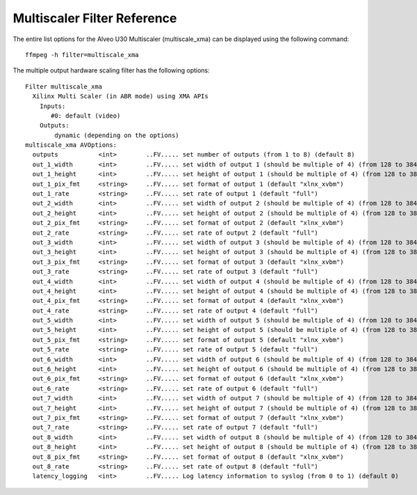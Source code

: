 ﻿
Multiscaler Filter Reference
====================================
The entire list options for the Alveo U30 Multiscaler (multiscale_xma) can be displayed using the following command::

  ffmpeg -h filter=multiscale_xma

The multiple output hardware scaling filter has the following options::

  Filter multiscale_xma
    Xilinx Multi Scaler (in ABR mode) using XMA APIs
      Inputs:
         #0: default (video)
      Outputs:
          dynamic (depending on the options)
  multiscale_xma AVOptions:
    outputs           <int>        ..FV..... set number of outputs (from 1 to 8) (default 8)
    out_1_width       <int>        ..FV..... set width of output 1 (should be multiple of 4) (from 128 to 3840) (default 1600)
    out_1_height      <int>        ..FV..... set height of output 1 (should be multiple of 4) (from 128 to 3840) (default 900)
    out_1_pix_fmt     <string>     ..FV..... set format of output 1 (default "xlnx_xvbm")
    out_1_rate        <string>     ..FV..... set rate of output 1 (default "full")
    out_2_width       <int>        ..FV..... set width of output 2 (should be multiple of 4) (from 128 to 3840) (default 1280)
    out_2_height      <int>        ..FV..... set height of output 2 (should be multiple of 4) (from 128 to 3840) (default 720)
    out_2_pix_fmt     <string>     ..FV..... set format of output 2 (default "xlnx_xvbm")
    out_2_rate        <string>     ..FV..... set rate of output 2 (default "full")
    out_3_width       <int>        ..FV..... set width of output 3 (should be multiple of 4) (from 128 to 3840) (default 800)
    out_3_height      <int>        ..FV..... set height of output 3 (should be multiple of 4) (from 128 to 3840) (default 600)
    out_3_pix_fmt     <string>     ..FV..... set format of output 3 (default "xlnx_xvbm")
    out_3_rate        <string>     ..FV..... set rate of output 3 (default "full")
    out_4_width       <int>        ..FV..... set width of output 4 (should be multiple of 4) (from 128 to 3840) (default 832)
    out_4_height      <int>        ..FV..... set height of output 4 (should be multiple of 4) (from 128 to 3840) (default 480)
    out_4_pix_fmt     <string>     ..FV..... set format of output 4 (default "xlnx_xvbm")
    out_4_rate        <string>     ..FV..... set rate of output 4 (default "full")
    out_5_width       <int>        ..FV..... set width of output 5 (should be multiple of 4) (from 128 to 3840) (default 640)
    out_5_height      <int>        ..FV..... set height of output 5 (should be multiple of 4) (from 128 to 3840) (default 480)
    out_5_pix_fmt     <string>     ..FV..... set format of output 5 (default "xlnx_xvbm")
    out_5_rate        <string>     ..FV..... set rate of output 5 (default "full")
    out_6_width       <int>        ..FV..... set width of output 6 (should be multiple of 4) (from 128 to 3840) (default 480)
    out_6_height      <int>        ..FV..... set height of output 6 (should be multiple of 4) (from 128 to 3840) (default 320)
    out_6_pix_fmt     <string>     ..FV..... set format of output 6 (default "xlnx_xvbm")
    out_6_rate        <string>     ..FV..... set rate of output 6 (default "full")
    out_7_width       <int>        ..FV..... set width of output 7 (should be multiple of 4) (from 128 to 3840) (default 320)
    out_7_height      <int>        ..FV..... set height of output 7 (should be multiple of 4) (from 128 to 3840) (default 240)
    out_7_pix_fmt     <string>     ..FV..... set format of output 7 (default "xlnx_xvbm")
    out_7_rate        <string>     ..FV..... set rate of output 7 (default "full")
    out_8_width       <int>        ..FV..... set width of output 8 (should be multiple of 4) (from 128 to 3840) (default 224)
    out_8_height      <int>        ..FV..... set height of output 8 (should be multiple of 4) (from 128 to 3840) (default 224)
    out_8_pix_fmt     <string>     ..FV..... set format of output 8 (default "xlnx_xvbm")
    out_8_rate        <string>     ..FV..... set rate of output 8 (default "full")
    latency_logging   <int>        ..FV..... Log latency information to syslog (from 0 to 1) (default 0)

..
  ------------
  
  © Copyright 2020-2021 Xilinx, Inc.
  
  Licensed under the Apache License, Version 2.0 (the "License"); you may not use this file except in compliance with the License. You may obtain a copy of the License at
  
  http://www.apache.org/licenses/LICENSE-2.0
  
  Unless required by applicable law or agreed to in writing, software distributed under the License is distributed on an "AS IS" BASIS, WITHOUT WARRANTIES OR CONDITIONS OF ANY KIND, either express or implied. See the License for the specific language governing permissions and limitations under the License.
